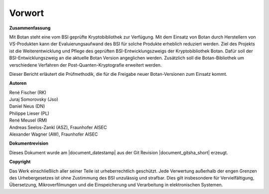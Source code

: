 Vorwort
=======

**Zusammenfassung**

Mit Botan steht eine vom BSI geprüfte Kryptobibliothek zur Verfügung. Mit
dem  Einsatz von Botan durch Herstellern von VS-Produkten kann der
Evaluierungsaufwand des BSI für solche Produkte erheblich reduziert werden. Ziel
des Projekts ist die Weiterentwicklung und Pflege des geprüften
BSI-Entwicklungszweigs der Kryptobibliothek Botan. Dafür soll der
BSI-Entwicklungszweig an die aktuelle Botan Version angeglichen werden.
Zusätzlich soll die Botan-Bibliothek um verschiedene Verfahren der
Post-Quanten-Kryptografie erweitert werden.

Dieser Bericht erläutert die Prüfmethodik, die für die Freigabe neuer
Botan-Versionen zum Einsatz kommt.

**Autoren**


| René Fischer (RK)
| Juraj Somorovsky (Jso)
| Daniel Neus (DN)
| Philippe Lieser (PL)
| René Meusel (RM)
| Andreas Seelos-Zankl (ASZ), Fraunhofer AISEC
| Alexander Wagner (AW), Fraunhofer AISEC

**Dokumentrevision**

Dieses Dokument wurde am |document_datestamp| aus der Git Revision |document_gitsha_short| erzeugt.

.. todolist::

**Copyright**

Das Werk einschließlich aller seiner Teile ist urheberrechtlich geschützt. Jede
Verwertung außerhalb der engen Grenzen des Urhebergesetzes ist ohne Zustimmung
des BSI unzulässig und strafbar. Dies gilt insbesondere für Vervielfältigung,
Übersetzung, Mikroverfilmungen und die Einspeicherung und Verarbeitung in
elektronischen Systemen.
